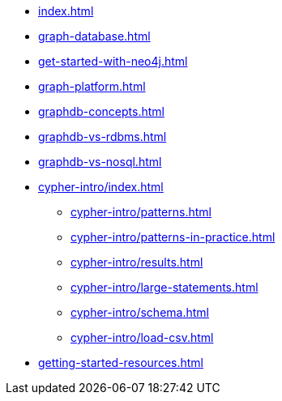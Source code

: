 * xref:index.adoc[]
* xref:graph-database.adoc[]
* xref:get-started-with-neo4j.adoc[]
* xref:graph-platform.adoc[]
* xref:graphdb-concepts.adoc[]
* xref:graphdb-vs-rdbms.adoc[]
* xref:graphdb-vs-nosql.adoc[]
* xref:cypher-intro/index.adoc[]
** xref:cypher-intro/patterns.adoc[]
** xref:cypher-intro/patterns-in-practice.adoc[]
** xref:cypher-intro/results.adoc[]
** xref:cypher-intro/large-statements.adoc[]
** xref:cypher-intro/schema.adoc[]
** xref:cypher-intro/load-csv.adoc[]
* xref:getting-started-resources.adoc[]
